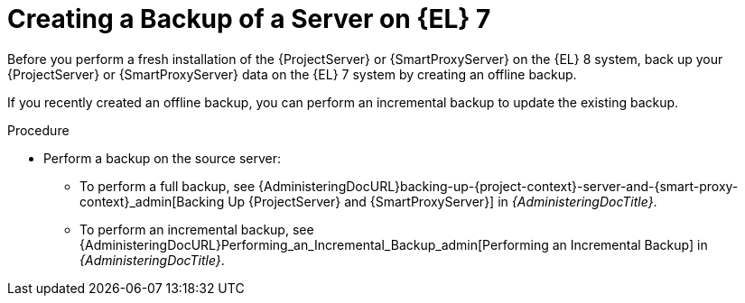 [id="Creating_a_Backup_of_a_Server_on_el7_{context}"]
= Creating a Backup of a Server on {EL} 7

Before you perform a fresh installation of the {ProjectServer} or {SmartProxyServer} on the {EL} 8 system, back up your {ProjectServer} or {SmartProxyServer} data on the {EL} 7 system by creating an offline backup.

If you recently created an offline backup, you can perform an incremental backup to update the existing backup.

.Procedure
* Perform a backup on the source server:
** To perform a full backup, see {AdministeringDocURL}backing-up-{project-context}-server-and-{smart-proxy-context}_admin[Backing Up {ProjectServer} and {SmartProxyServer}] in _{AdministeringDocTitle}_.
** To perform an incremental backup, see {AdministeringDocURL}Performing_an_Incremental_Backup_admin[Performing an Incremental Backup] in _{AdministeringDocTitle}_.
